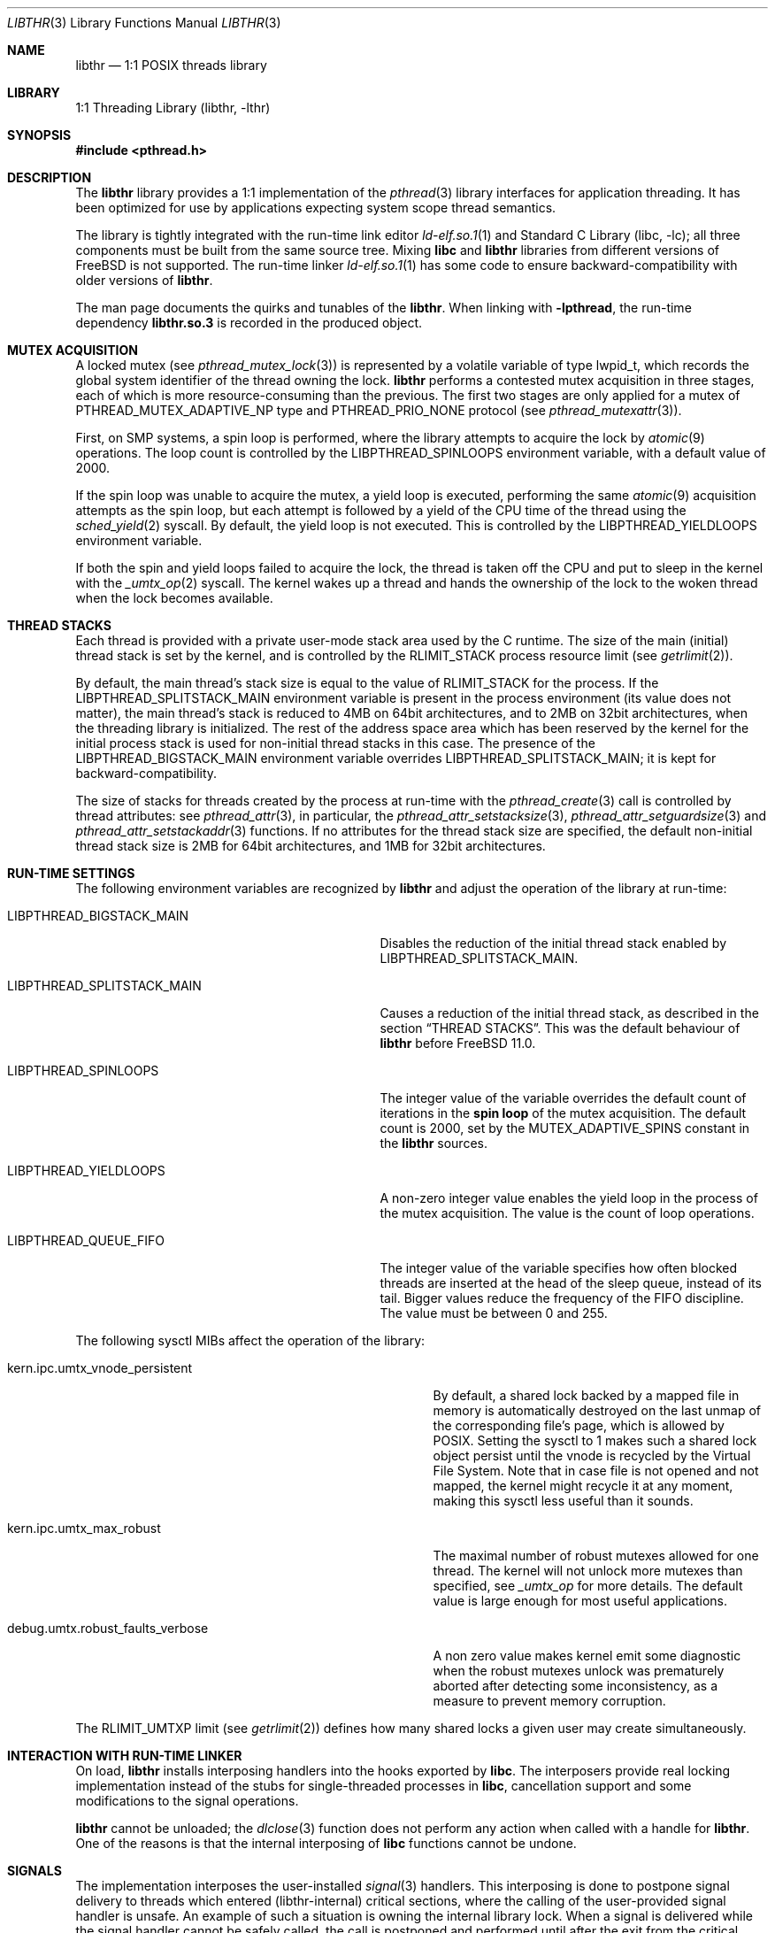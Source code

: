 .\" Copyright (c) 2005 Robert N. M. Watson
.\" Copyright (c) 2014,2015 The FreeBSD Foundation, Inc.
.\" All rights reserved.
.\"
.\" Part of this documentation was written by
.\" Konstantin Belousov <kib@FreeBSD.org> under sponsorship
.\" from the FreeBSD Foundation.
.\"
.\" Redistribution and use in source and binary forms, with or without
.\" modification, are permitted provided that the following conditions
.\" are met:
.\" 1. Redistributions of source code must retain the above copyright
.\"    notice, this list of conditions and the following disclaimer.
.\" 2. Redistributions in binary form must reproduce the above copyright
.\"    notice, this list of conditions and the following disclaimer in the
.\"    documentation and/or other materials provided with the distribution.
.\"
.\" THIS SOFTWARE IS PROVIDED BY THE AUTHORS AND CONTRIBUTORS ``AS IS'' AND
.\" ANY EXPRESS OR IMPLIED WARRANTIES, INCLUDING, BUT NOT LIMITED TO, THE
.\" IMPLIED WARRANTIES OF MERCHANTABILITY AND FITNESS FOR A PARTICULAR PURPOSE
.\" ARE DISCLAIMED.  IN NO EVENT SHALL THE AUTHORS OR CONTRIBUTORS BE LIABLE
.\" FOR ANY DIRECT, INDIRECT, INCIDENTAL, SPECIAL, EXEMPLARY, OR CONSEQUENTIAL
.\" DAMAGES (INCLUDING, BUT NOT LIMITED TO, PROCUREMENT OF SUBSTITUTE GOODS
.\" OR SERVICES; LOSS OF USE, DATA, OR PROFITS; OR BUSINESS INTERRUPTION)
.\" HOWEVER CAUSED AND ON ANY THEORY OF LIABILITY, WHETHER IN CONTRACT, STRICT
.\" LIABILITY, OR TORT (INCLUDING NEGLIGENCE OR OTHERWISE) ARISING IN ANY WAY
.\" OUT OF THE USE OF THIS SOFTWARE, EVEN IF ADVISED OF THE POSSIBILITY OF
.\" SUCH DAMAGE.
.\"
.\" $FreeBSD: stable/11/lib/libthr/libthr.3 301412 2016-06-04 20:20:14Z kib $
.\"
.Dd May 17, 2016
.Dt LIBTHR 3
.Os
.Sh NAME
.Nm libthr
.Nd "1:1 POSIX threads library"
.Sh LIBRARY
.Lb libthr
.Sh SYNOPSIS
.In pthread.h
.Sh DESCRIPTION
The
.Nm
library provides a 1:1 implementation of the
.Xr pthread 3
library interfaces for application threading.
It
has been optimized for use by applications expecting system scope thread
semantics.
.Pp
The library is tightly integrated with the run-time link editor
.Xr ld-elf.so.1 1
and
.Lb libc ;
all three components must be built from the same source tree.
Mixing
.Li libc
and
.Nm
libraries from different versions of
.Fx
is not supported.
The run-time linker
.Xr ld-elf.so.1 1
has some code to ensure backward-compatibility with older versions of
.Nm .
.Pp
The man page documents the quirks and tunables of the
.Nm .
When linking with
.Li -lpthread ,
the run-time dependency
.Li libthr.so.3
is recorded in the produced object.
.Sh MUTEX ACQUISITION
A locked mutex (see
.Xr pthread_mutex_lock 3 )
is represented by a volatile variable of type
.Dv lwpid_t ,
which records the global system identifier of the thread
owning the lock.
.Nm
performs a contested mutex acquisition in three stages, each of which
is more resource-consuming than the previous.
The first two stages are only applied for a mutex of
.Dv PTHREAD_MUTEX_ADAPTIVE_NP
type and
.Dv PTHREAD_PRIO_NONE
protocol (see
.Xr pthread_mutexattr 3 ) .
.Pp
First, on SMP systems, a spin loop
is performed, where the library attempts to acquire the lock by
.Xr atomic 9
operations.
The loop count is controlled by the
.Ev LIBPTHREAD_SPINLOOPS
environment variable, with a default value of 2000.
.Pp
If the spin loop
was unable to acquire the mutex, a yield loop
is executed, performing the same
.Xr atomic 9
acquisition attempts as the spin loop,
but each attempt is followed by a yield of the CPU time
of the thread using the
.Xr sched_yield 2
syscall.
By default, the yield loop
is not executed.
This is controlled by the
.Ev LIBPTHREAD_YIELDLOOPS
environment variable.
.Pp
If both the spin and yield loops
failed to acquire the lock, the thread is taken off the CPU and
put to sleep in the kernel with the
.Xr _umtx_op 2
syscall.
The kernel wakes up a thread and hands the ownership of the lock to
the woken thread when the lock becomes available.
.Sh THREAD STACKS
Each thread is provided with a private user-mode stack area
used by the C runtime.
The size of the main (initial) thread stack is set by the kernel, and is
controlled by the
.Dv RLIMIT_STACK
process resource limit (see
.Xr getrlimit 2 ) .
.Pp
By default, the main thread's stack size is equal to the value of
.Dv RLIMIT_STACK
for the process.
If the
.Ev LIBPTHREAD_SPLITSTACK_MAIN
environment variable is present in the process environment
(its value does not matter),
the main thread's stack is reduced to 4MB on 64bit architectures, and to
2MB on 32bit architectures, when the threading library is initialized.
The rest of the address space area which has been reserved by the
kernel for the initial process stack is used for non-initial thread stacks
in this case.
The presence of the
.Ev LIBPTHREAD_BIGSTACK_MAIN
environment variable overrides
.Ev LIBPTHREAD_SPLITSTACK_MAIN ;
it is kept for backward-compatibility.
.Pp
The size of stacks for threads created by the process at run-time
with the
.Xr pthread_create 3
call is controlled by thread attributes: see
.Xr pthread_attr 3 ,
in particular, the
.Xr pthread_attr_setstacksize 3 ,
.Xr pthread_attr_setguardsize 3
and
.Xr pthread_attr_setstackaddr 3
functions.
If no attributes for the thread stack size are specified, the default
non-initial thread stack size is 2MB for 64bit architectures, and 1MB
for 32bit architectures.
.Sh RUN-TIME SETTINGS
The following environment variables are recognized by
.Nm
and adjust the operation of the library at run-time:
.Bl -tag -width "Ev LIBPTHREAD_SPLITSTACK_MAIN"
.It Ev LIBPTHREAD_BIGSTACK_MAIN
Disables the reduction of the initial thread stack enabled by
.Ev LIBPTHREAD_SPLITSTACK_MAIN .
.It Ev LIBPTHREAD_SPLITSTACK_MAIN
Causes a reduction of the initial thread stack, as described in the
section
.Sx THREAD STACKS .
This was the default behaviour of
.Nm
before
.Fx 11.0 .
.It Ev LIBPTHREAD_SPINLOOPS
The integer value of the variable overrides the default count of
iterations in the
.Li spin loop
of the mutex acquisition.
The default count is 2000, set by the
.Dv MUTEX_ADAPTIVE_SPINS
constant in the
.Nm
sources.
.It Ev LIBPTHREAD_YIELDLOOPS
A non-zero integer value enables the yield loop
in the process of the mutex acquisition.
The value is the count of loop operations.
.It Ev LIBPTHREAD_QUEUE_FIFO
The integer value of the variable specifies how often blocked
threads are inserted at the head of the sleep queue, instead of its tail.
Bigger values reduce the frequency of the FIFO discipline.
The value must be between 0 and 255.
.Pp
.El
The following
.Dv sysctl
MIBs affect the operation of the library:
.Bl -tag -width "Dv debug.umtx.robust_faults_verbose"
.It Dv kern.ipc.umtx_vnode_persistent
By default, a shared lock backed by a mapped file in memory is
automatically destroyed on the last unmap of the corresponding file's page,
which is allowed by POSIX.
Setting the sysctl to 1 makes such a shared lock object persist until
the vnode is recycled by the Virtual File System.
Note that in case file is not opened and not mapped, the kernel might
recycle it at any moment, making this sysctl less useful than it sounds.
.It Dv kern.ipc.umtx_max_robust
The maximal number of robust mutexes allowed for one thread.
The kernel will not unlock more mutexes than specified, see
.Xr _umtx_op
for more details.
The default value is large enough for most useful applications.
.It Dv debug.umtx.robust_faults_verbose
A non zero value makes kernel emit some diagnostic when the robust
mutexes unlock was prematurely aborted after detecting some inconsistency,
as a measure to prevent memory corruption.
.El
.Pp
The
.Dv RLIMIT_UMTXP
limit (see
.Xr getrlimit 2 )
defines how many shared locks a given user may create simultaneously.
.Sh INTERACTION WITH RUN-TIME LINKER
On load,
.Nm
installs interposing handlers into the hooks exported by
.Li libc .
The interposers provide real locking implementation instead of the
stubs for single-threaded processes in
.Li libc ,
cancellation support and some modifications to the signal operations.
.Pp
.Nm
cannot be unloaded; the
.Xr dlclose 3
function does not perform any action when called with a handle for
.Nm .
One of the reasons is that the internal interposing of
.Li libc
functions cannot be undone.
.Sh SIGNALS
The implementation interposes the user-installed
.Xr signal 3
handlers.
This interposing is done to postpone signal delivery to threads which
entered (libthr-internal) critical sections, where the calling
of the user-provided signal handler is unsafe.
An example of such a situation is owning the internal library lock.
When a signal is delivered while the signal handler cannot be safely
called, the call is postponed and performed until after the exit from
the critical section.
This should be taken into account when interpreting
.Xr ktrace 1
logs.
.Sh SEE ALSO
.Xr ktrace 1 ,
.Xr ld-elf.so.1 1 ,
.Xr getrlimit 2 ,
.Xr errno 2 ,
.Xr thr_exit 2 ,
.Xr thr_kill 2 ,
.Xr thr_kill2 2 ,
.Xr thr_new 2 ,
.Xr thr_self 2 ,
.Xr thr_set_name 2 ,
.Xr _umtx_op 2 ,
.Xr dlclose 3 ,
.Xr dlopen 3 ,
.Xr getenv 3 ,
.Xr pthread_attr 3 ,
.Xr pthread_attr_setstacksize 3 ,
.Xr pthread_create 3 ,
.Xr signal 3 ,
.Xr atomic 9
.Sh AUTHORS
.An -nosplit
The
.Nm
library
was originally created by
.An Jeff Roberson Aq Mt jeff@FreeBSD.org ,
and enhanced by
.An Jonathan Mini Aq Mt mini@FreeBSD.org
and
.An Mike Makonnen Aq Mt mtm@FreeBSD.org .
It has been substantially rewritten and optimized by
.An David Xu Aq Mt davidxu@FreeBSD.org .
